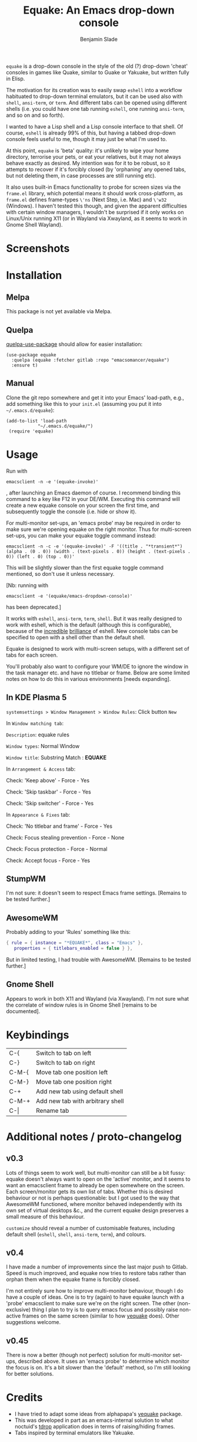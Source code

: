 #+TITLE: Equake: An Emacs drop-down console
#+AUTHOR: Benjamin Slade

[[./image/equake.png]]

=equake= is a drop-down console in the style of the old (?)  drop-down 'cheat'
consoles in games like Quake, similar to Guake or Yakuake, but written fully in
Elisp.

The motivation for its creation was to easily swap =eshell= into a workflow
habituated to drop-down terminal emulators, but it can be used also with =shell=,
=ansi-term=, or =term=. And different tabs can be opened using different shells
(i.e. you could have one tab running =eshell=, one running =ansi-term=, and so on
and so forth).

I wanted to have a Lisp shell and a Lisp console interface to that shell. Of course,
=eshell= is already 99% of this, but having a tabbed drop-down console feels useful
to me, though it may just be what I'm used to.

At this point, =equake= is 'beta' quality: it's unlikely to wipe your home directory,
terrorise your pets, or eat your relatives, but it may not always behave exactly as
desired. My intention was for it to be robust, so it attempts to recover if it's
forcibly closed (by 'orphaning' any opened tabs, but not deleting them, in case
processes are still running etc).

It also uses built-in Emacs functionality to probe for screen sizes via the
=frame.el= library, which potential means it should work cross-platform, as
=frame.el= defines frame-types =\'ns= (Next Step, i.e. Mac) and =\'w32= (Windows). I
haven't tested this though, and given the apparent difficulties with certain window
managers, I wouldn't be surprised if it only works on Linux/Unix running X11 
(or in Wayland via Xwayland, as it seems to work in Gnome Shell Wayland).

* Screenshots
[[./image/equake01.gif]]

* Installation
** Melpa
This package is not yet available via Melpa. 
** Quelpa
[[https://framagit.org/steckerhalter/quelpa-use-package][quelpa-use-package]] should allow for easier installation:

#+BEGIN_SRC elisp
  (use-package equake
    :quelpa (equake :fetcher gitlab :repo "emacsomancer/equake")
    :ensure t)
#+END_SRC
** Manual
Clone the git repo somewhere and get it into your Emacs' load-path, e.g., add
something like this to your =init.el= (assuming you put it into =~/.emacs.d/equake=):
#+BEGIN_SRC elisp
(add-to-list 'load-path                                   
            "~/.emacs.d/equake/")                         
 (require 'equake)                                        
#+END_SRC

* Usage
Run with 
#+BEGIN_SRC shell
emacsclient -n -e '(equake-invoke)'
#+END_SRC
, after launching an Emacs
daemon of course.  I recommend binding this command to a key like F12 in your DE/WM.
Executing this command will create a new equake console on your screen the first
time, and subsequently toggle the console (i.e. hide or show it).

For multi-monitor set-ups, an 'emacs probe' may be required in order to make sure
we're opening equake on the right monitor. Thus for multi-screen set-ups, you can 
make your equake toggle command instead:

#+BEGIN_SRC shell
emacsclient -n -c -e '(equake-invoke)' -F '((title . "*transient*") (alpha . (0 . 0)) (width . (text-pixels . 0)) (height . (text-pixels . 0)) (left . 0) (top . 0))'
#+END_SRC 

This will be slightly slower than the first equake toggle command mentioned, so don't 
use it unless necessary.

[Nb: running with 
#+BEGIN_SRC shell
emacsclient -e '(equake/emacs-dropdown-console)' 
#+END_SRC      
has been deprecated.]

It works with =eshell=, =ansi-term=, =term=, =shell=. But it was really designed to
work with eshell, which is the default (although this is configurable), because of
the [[http://www.howardism.org/Technical/Emacs/eshell-fun.html][incredible]] [[https://www.masteringemacs.org/article/complete-guide-mastering-eshell][brilliance]] of eshell.  New console tabs can be specified to open with
a shell other than the default shell.

Equake is designed to work with multi-screen setups, with a different set of tabs for
each screen.

You'll probably also want to configure your WM/DE to ignore the window in the task
manager etc. and have no titlebar or frame. Below are some limited notes on how to do
this in various environments [needs expanding].

** In KDE Plasma 5
 =systemsettings > Window Management > Window Rules=:
 Click button =New=
 
 In =Window matching tab=:

 =Description=: equake rules

 =Window types=: Normal Window

 =Window title=: Substring Match : *EQUAKE*

 In =Arrangement & Access= tab:

 Check: 'Keep above' - Force - Yes

 Check: 'Skip taskbar' - Force - Yes

 Check: 'Skip switcher' - Force - Yes

 In =Appearance & Fixes= tab:

 Check: 'No titlebar and frame' - Force - Yes

 Check: Focus stealing prevention - Force - None

 Check: Focus protection - Force - Normal

 Check: Accept focus - Force - Yes

** StumpWM
I'm not sure: it doesn't seem to respect Emacs frame settings. [Remains to be tested
further.]
 
** AwesomeWM
Probably adding to your 'Rules' something like this:
 
#+BEGIN_SRC lua
 { rule = { instance = "*EQUAKE*", class = "Emacs" },      
    properties = { titlebars_enabled = false } },
#+END_SRC

But in limited testing, I had trouble with AwesomeWM.  [Remains to be tested further.]

** Gnome Shell
Appears to work in both X11 and Wayland (via Xwayland).  I'm not sure what the
correlate of window rules is in Gnome Shell [remains to be documented].

* Keybindings
| C-{     | Switch to tab on left            |
| C-}     | Switch to tab on right           |
| C-M-{   | Move tab one position left       |
| C-M-}   | Move tab one position right      |
| C-+     | Add new tab using default shell  |
| C-M-+   | Add new tab with arbitrary shell |
| C-\vert | Rename tab                       |

* Additional notes / proto-changelog
** v0.3
Lots of things seem to work well, but multi-monitor can still be a bit 
fussy: equake doesn't always want to open on the 'active' monitor, and
it seems to want an emacsclient frame to already be open somewhere on 
the screen. Each screen/monitor gets its own list of tabs. Whether this
is desired behaviour or not is perhaps questionable: but I got used to
the way that AwesomeWM functioned, where monitor behaved independently
with its own set of virtual desktops &c., and the current equake design
preserves a small measure of this behaviour.

=customize= should reveal a number of customisable features, including
default shell (=eshell=, =shell=, =ansi-term=, =term=), and colours.

** v0.4
I have made a number of improvements since the last major push to Gitlab. 
Speed is much improved, and equake now tries to restore tabs rather than
orphan them when the equake frame is forcibly closed. 

I'm not entirely sure how to improve multi-monitor behaviour, though I
do have a couple of ideas. One is to try (again) to have equake launch
with a 'probe' emacsclient to make sure we're on the right screen. The 
other (non-exclusive) thing I plan to try is to query emacs focus and
possibly raise non-active frames on the same screen (similar to how
[[https://github.com/alphapapa/yequake][yequake]] does). Other suggestions welcome.
** v0.45
There is now a better (though not perfect) solution for multi-monitor set-ups,
described above. It uses an 'emacs probe' to determine which monitor the focus
is on. It's a bit slower than the 'default' method, so I'm still looking for
better solutions.

* Credits
- I have tried to adapt some ideas from alphapapa's [[https://github.com/alphapapa/yequake][yequake]] package.
- This was developed in part as an emacs-internal solution to what noctuid's [[https://github.com/noctuid/tdrop][tdrop]] application does in terms of raising/hiding frames.
- Tabs inspired by terminal emulators like Yakuake.

* Licence
GPLv3+

